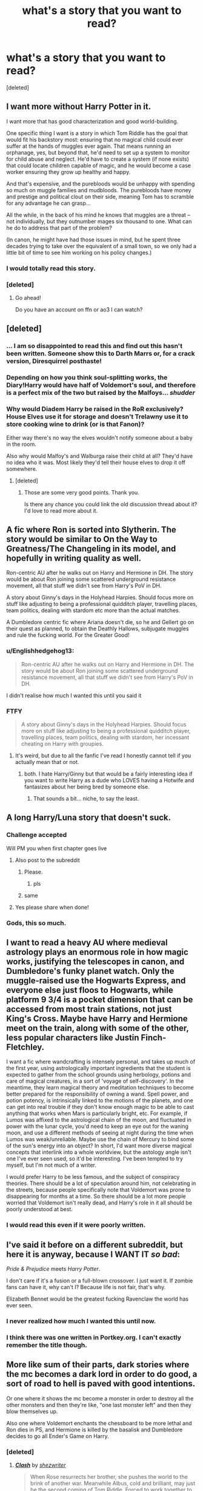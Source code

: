 #+TITLE: what's a story that you want to read?

* what's a story that you want to read?
:PROPERTIES:
:Score: 24
:DateUnix: 1466706267.0
:DateShort: 2016-Jun-23
:FlairText: Discussion
:END:
[deleted]


** I want more without Harry Potter in it.

I want more that has good characterization and good world-building.

One specific thing I want is a story in which Tom Riddle has the goal that would fit his backstory most: ensuring that no magical child could ever suffer at the hands of muggles ever again. That means running an orphanage, yes, but beyond that, he'd need to set up a system to monitor for child abuse and neglect. He'd have to create a system (if none exists) that could locate children capable of magic, and he would become a case worker ensuring they grow up healthy and happy.

And that's expensive, and the purebloods would be unhappy with spending so much on muggle families and mudbloods. The purebloods have money and prestige and political clout on their side, meaning Tom has to scramble for any advantage he can grasp...

All the while, in the back of his mind he knows that muggles are a threat -- not individually, but they outnumber mages six thousand to one. What can he do to address that part of the problem?

(In canon, he might have had those issues in mind, but he spent three decades trying to take over the equivalent of a small town, so we only had a little bit of time to see him working on his policy changes.)
:PROPERTIES:
:Score: 21
:DateUnix: 1466715516.0
:DateShort: 2016-Jun-24
:END:

*** I would totally read this story.
:PROPERTIES:
:Score: 1
:DateUnix: 1466737351.0
:DateShort: 2016-Jun-24
:END:


*** [deleted]
:PROPERTIES:
:Score: 1
:DateUnix: 1466979693.0
:DateShort: 2016-Jun-27
:END:

**** Go ahead!

Do you have an account on ffn or ao3 I can watch?
:PROPERTIES:
:Score: 1
:DateUnix: 1466991775.0
:DateShort: 2016-Jun-27
:END:


** [deleted]
:PROPERTIES:
:Score: 41
:DateUnix: 1466717106.0
:DateShort: 2016-Jun-24
:END:

*** ... I am so disappointed to read this and find out this hasn't been written. Someone show this to Darth Marrs or, for a crack version, Diresquirrel posthaste!
:PROPERTIES:
:Author: viol8er
:Score: 3
:DateUnix: 1466725407.0
:DateShort: 2016-Jun-24
:END:


*** Depending on how you think soul-splitting works, the Diary!Harry would have half of Voldemort's soul, and therefore is a perfect mix of the two but raised by the Malfoys... /shudder/
:PROPERTIES:
:Author: FreakingTea
:Score: 1
:DateUnix: 1466741479.0
:DateShort: 2016-Jun-24
:END:


*** Why would Diadem Harry be raised in the RoR exclusively? House Elves use it for storage and doesn't Trelawny use it to store cooking wine to drink (or is that Fanon)?

Either way there's no way the elves wouldn't notify someone about a baby in the room.

Also why would Malfoy's and Walburga raise their child at all? They'd have no idea who it was. Most likely they'd tell their house elves to drop it off somewhere.
:PROPERTIES:
:Author: Freshenstein
:Score: 1
:DateUnix: 1467045943.0
:DateShort: 2016-Jun-27
:END:

**** [deleted]
:PROPERTIES:
:Score: 1
:DateUnix: 1467064409.0
:DateShort: 2016-Jun-28
:END:

***** Those are some very good points. Thank you.

Is there any chance you could link the old discussion thread about it? I'd love to read more about it.
:PROPERTIES:
:Author: Freshenstein
:Score: 1
:DateUnix: 1467064915.0
:DateShort: 2016-Jun-28
:END:


** A fic where Ron is sorted into Slytherin. The story would be similar to On the Way to Greatness/The Changeling in its model, and hopefully in writing quality as well.

Ron-centric AU after he walks out on Harry and Hermione in DH. The story would be about Ron joining some scattered underground resistance movement, all that stuff we didn't see from Harry's PoV in DH.

A story about Ginny's days in the Holyhead Harpies. Should focus more on stuff like adjusting to being a professional quidditch player, travelling places, team politics, dealing with stardom etc more than the actual matches.

A Dumbledore centric fic where Ariana doesn't die, so he and Gellert go on their quest as planned, to obtain the Deathly Hallows, subjugate muggles and rule the fucking world. For the Greater Good!
:PROPERTIES:
:Author: PsychoGeek
:Score: 19
:DateUnix: 1466711631.0
:DateShort: 2016-Jun-24
:END:

*** u/Englishhedgehog13:
#+begin_quote
  Ron-centric AU after he walks out on Harry and Hermione in DH. The story would be about Ron joining some scattered underground resistance movement, all that stuff we didn't see from Harry's PoV in DH.
#+end_quote

I didn't realise how much I wanted this until you said it
:PROPERTIES:
:Author: Englishhedgehog13
:Score: 11
:DateUnix: 1466714215.0
:DateShort: 2016-Jun-24
:END:


*** FTFY

#+begin_quote
  A story about Ginny's days in the Holyhead Harpies. Should focus more on stuff like adjusting to being a professional quidditch player, travelling places, team politics, dealing with stardom, her incessant cheating on Harry with groupies.
#+end_quote
:PROPERTIES:
:Author: viol8er
:Score: 0
:DateUnix: 1466726113.0
:DateShort: 2016-Jun-24
:END:

**** It's weird, but due to all the fanfic I've read I honestly cannot tell if you actually mean that or not.
:PROPERTIES:
:Author: NMR3
:Score: 2
:DateUnix: 1466785945.0
:DateShort: 2016-Jun-24
:END:

***** both. I hate Harry/Ginny but that would be a fairly interesting idea if you want to write Harry as a dude who LOVES having a Hotwife and fantasizes about her being bred by someone else.
:PROPERTIES:
:Author: viol8er
:Score: -6
:DateUnix: 1466787508.0
:DateShort: 2016-Jun-24
:END:

****** That sounds a bit... niche, to say the least.
:PROPERTIES:
:Author: waylandertheslayer
:Score: 7
:DateUnix: 1466800559.0
:DateShort: 2016-Jun-25
:END:


** A long Harry/Luna story that doesn't suck.
:PROPERTIES:
:Author: Lord_Anarchy
:Score: 29
:DateUnix: 1466706860.0
:DateShort: 2016-Jun-23
:END:

*** Challenge accepted

Will PM you when first chapter goes live
:PROPERTIES:
:Author: MoonfireArt
:Score: 11
:DateUnix: 1466733302.0
:DateShort: 2016-Jun-24
:END:

**** Also post to the subreddit
:PROPERTIES:
:Score: 10
:DateUnix: 1466737361.0
:DateShort: 2016-Jun-24
:END:

***** Please.
:PROPERTIES:
:Author: thatonepersonnever
:Score: 4
:DateUnix: 1466739273.0
:DateShort: 2016-Jun-24
:END:

****** pls
:PROPERTIES:
:Author: ministrike4
:Score: 1
:DateUnix: 1466761546.0
:DateShort: 2016-Jun-24
:END:


***** same
:PROPERTIES:
:Author: _awesaum_
:Score: 1
:DateUnix: 1466778492.0
:DateShort: 2016-Jun-24
:END:


**** Yes please share when done!
:PROPERTIES:
:Author: Ollivander7
:Score: 3
:DateUnix: 1466737872.0
:DateShort: 2016-Jun-24
:END:


*** Gods, this so much.
:PROPERTIES:
:Author: reinakun
:Score: 2
:DateUnix: 1466754940.0
:DateShort: 2016-Jun-24
:END:


** I want to read a heavy AU where medieval astrology plays an enormous role in how magic works, justifying the telescopes in canon, and Dumbledore's funky planet watch. Only the muggle-raised use the Hogwarts Express, and everyone else just floos to Hogwarts, while platform 9 3/4 is a pocket dimension that can be accessed from most train stations, not just King's Cross. Maybe have Harry and Hermione meet on the train, along with some of the other, less popular characters like Justin Finch-Fletchley.

I want a fic where wandcrafting is intensely personal, and takes up much of the first year, using astrologically important ingredients that the student is expected to gather from the school grounds using herbology, potions and care of magical creatures, in a sort of 'voyage of self-discovery'. In the meantime, they learn magical theory and meditation techniques to become better prepared for the responsibility of owning a wand. Spell power, and potion potency, is intrinsically linked to the motions of the planets, and one can get into real trouble if they don't know enough magic to be able to cast anything that works when Mars is particularly bright, etc. For example, if Lumos was affixed to the astrological chain of the moon, and fluctuated in power with the lunar cycle, you'd need to keep an eye out for the waning moon, and use a different methods of seeing at night during the time when Lumos was weak/unreliable. Maybe use the chain of Mercury to bind some of the sun's energy into an object? In short, I'd want more diverse magical concepts that interlink into a whole worldview, but the astology angle isn't one I've ever seen used, so it'd be interesting. I've been tempted to try myself, but I'm not much of a writer.

I would prefer Harry to be less famous, and the subject of conspiracy theories. There should be a lot of speculation around him, not celebrating in the streets, because people specifically note that Voldemort was prone to disappearing for months at a time. So there should be a lot more people worried that Voldemort isn't really dead, and Harry's role in it all should be poorly understood at best.
:PROPERTIES:
:Author: LordSunder
:Score: 14
:DateUnix: 1466727633.0
:DateShort: 2016-Jun-24
:END:

*** I would read this even if it were poorly written.
:PROPERTIES:
:Author: FreakingTea
:Score: 3
:DateUnix: 1466741851.0
:DateShort: 2016-Jun-24
:END:


** I've said it before on a different subreddit, but here it is anyway, because I *WANT IT* /so bad/:

/Pride & Prejudice/ meets /Harry Potter/.

I don't care if it's a fusion or a full-blown crossover. I just want it. If zombie fans can have it, why can't I? Because life is not fair, that's why.

Elizabeth Bennet would be the greatest fucking Ravenclaw the world has ever seen.
:PROPERTIES:
:Author: SincereBumble
:Score: 13
:DateUnix: 1466721021.0
:DateShort: 2016-Jun-24
:END:

*** I never realized how much I wanted this until now.
:PROPERTIES:
:Author: serenehime
:Score: 2
:DateUnix: 1466778088.0
:DateShort: 2016-Jun-24
:END:


*** I think there was one written in Portkey.org. I can't exactly remember the title though.
:PROPERTIES:
:Author: firingmahlazors
:Score: 1
:DateUnix: 1466780970.0
:DateShort: 2016-Jun-24
:END:


** More like sum of their parts, dark stories where the mc becomes a dark lord in order to do good, a sort of road to hell is paved with good intentions.

Or one where it shows the mc become a monster in order to destroy all the other monsters and then they're like, "one last monster left" and then they blow themselves up.

Also one where Voldemort enchants the chessboard to be more lethal and Ron dies in PS, and Hermione is killed by the basalisk and Dumbledore decides to go all Ender's Game on Harry.
:PROPERTIES:
:Author: Burning_M
:Score: 9
:DateUnix: 1466712429.0
:DateShort: 2016-Jun-24
:END:

*** [deleted]
:PROPERTIES:
:Score: 3
:DateUnix: 1466714439.0
:DateShort: 2016-Jun-24
:END:

**** [[http://www.fanfiction.net/s/11226787/1/][*/Clash/*]] by [[https://www.fanfiction.net/u/6736467/shezwriter][/shezwriter/]]

#+begin_quote
  When Rose resurrects her brother, she pushes the world to the brink of another war. Meanwhile Albus, cold and brilliant, may just be the second coming of Tom Riddle. Forced to work together to unravel their parents' suspicious deaths, they must solve the past if they want to survive the future. And answer the question: Just why does history keep repeating itself?
#+end_quote

^{/Site/: [[http://www.fanfiction.net/][fanfiction.net]] *|* /Category/: Harry Potter *|* /Rated/: Fiction M *|* /Chapters/: 23 *|* /Words/: 153,556 *|* /Reviews/: 103 *|* /Favs/: 70 *|* /Follows/: 92 *|* /Updated/: 5/27 *|* /Published/: 5/3/2015 *|* /id/: 11226787 *|* /Language/: English *|* /Genre/: Mystery/Horror *|* /Characters/: Harry P., Albus S. P., Scorpius M., Rose W. *|* /Download/: [[http://www.ff2ebook.com/old/ffn-bot/index.php?id=11226787&source=ff&filetype=epub][EPUB]] or [[http://www.ff2ebook.com/old/ffn-bot/index.php?id=11226787&source=ff&filetype=mobi][MOBI]]}

--------------

*FanfictionBot*^{1.4.0} *|* [[[https://github.com/tusing/reddit-ffn-bot/wiki/Usage][Usage]]] | [[[https://github.com/tusing/reddit-ffn-bot/wiki/Changelog][Changelog]]] | [[[https://github.com/tusing/reddit-ffn-bot/issues/][Issues]]] | [[[https://github.com/tusing/reddit-ffn-bot/][GitHub]]] | [[[https://www.reddit.com/message/compose?to=tusing][Contact]]]

^{/New in this version: Slim recommendations using/ ffnbot!slim! /Thread recommendations using/ linksub(thread_id)!}
:PROPERTIES:
:Author: FanfictionBot
:Score: 1
:DateUnix: 1466714452.0
:DateShort: 2016-Jun-24
:END:


*** There is an amazing Ender's game homage fic with Snape as Graff, and... Damn, when you figure out who Anderson is it's like a punch in the guts. The fic is nearly as brutal as reading Ender's Game for the first time.

linkffn(8379655)
:PROPERTIES:
:Author: MariaCallas
:Score: 1
:DateUnix: 1466781747.0
:DateShort: 2016-Jun-24
:END:

**** linkffn(8379655) I assume it's Hogwarts Battle School?
:PROPERTIES:
:Author: waylandertheslayer
:Score: 1
:DateUnix: 1466800711.0
:DateShort: 2016-Jun-25
:END:

***** [[http://www.fanfiction.net/s/8379655/1/][*/Hogwarts Battle School/*]] by [[https://www.fanfiction.net/u/1023780/Kwan-Li][/Kwan Li/]]

#+begin_quote
  AU. Voldemort kills Dumbledore but is defeated by a child. In the aftermath, Snape becomes the Headmaster and radically changes Hogwarts. Harry Potter of House Slytherin begins his Third Year at Hogwarts Battle School and realizes that friend and foe are too similar for his liking. Competing with allies and enemies, Harry finds there is a cost to winning.
#+end_quote

^{/Site/: [[http://www.fanfiction.net/][fanfiction.net]] *|* /Category/: Harry Potter *|* /Rated/: Fiction M *|* /Chapters/: 50 *|* /Words/: 349,176 *|* /Reviews/: 2,005 *|* /Favs/: 2,428 *|* /Follows/: 2,902 *|* /Updated/: 5/15 *|* /Published/: 7/31/2012 *|* /id/: 8379655 *|* /Language/: English *|* /Genre/: Adventure/Drama *|* /Characters/: Harry P., Hermione G., Severus S., Blaise Z. *|* /Download/: [[http://www.ff2ebook.com/old/ffn-bot/index.php?id=8379655&source=ff&filetype=epub][EPUB]] or [[http://www.ff2ebook.com/old/ffn-bot/index.php?id=8379655&source=ff&filetype=mobi][MOBI]]}

--------------

*FanfictionBot*^{1.4.0} *|* [[[https://github.com/tusing/reddit-ffn-bot/wiki/Usage][Usage]]] | [[[https://github.com/tusing/reddit-ffn-bot/wiki/Changelog][Changelog]]] | [[[https://github.com/tusing/reddit-ffn-bot/issues/][Issues]]] | [[[https://github.com/tusing/reddit-ffn-bot/][GitHub]]] | [[[https://www.reddit.com/message/compose?to=tusing][Contact]]]

^{/New in this version: Slim recommendations using/ ffnbot!slim! /Thread recommendations using/ linksub(thread_id)!}
:PROPERTIES:
:Author: FanfictionBot
:Score: 1
:DateUnix: 1466800728.0
:DateShort: 2016-Jun-25
:END:


***** Yes! And thank you for fixing my linkffn problems. I adore that fic.
:PROPERTIES:
:Author: MariaCallas
:Score: 1
:DateUnix: 1466812358.0
:DateShort: 2016-Jun-25
:END:


**** I like it but, for whatever reason it just falls a little flat with me. The book was just so much better done, which is why I'd rather read a fic with a few of the ideas in it, rather than the same thing in another setting. But I do admit it probably is the closest to what I would like.
:PROPERTIES:
:Author: Burning_M
:Score: 1
:DateUnix: 1466989859.0
:DateShort: 2016-Jun-27
:END:

***** I agree that the original is better-- it loses a lot of the punch when you know from the beginning there's a war going on. But it has a lot of its own original themes, and a very different take on personal loyalty and leadership than Ender's Game.

I get what you mean, though. There's something missing I would like to see, too.
:PROPERTIES:
:Author: MariaCallas
:Score: 1
:DateUnix: 1466997426.0
:DateShort: 2016-Jun-27
:END:


** I want to read a story that's over 100,000 words, well written, and completed. Is that so much to ask?
:PROPERTIES:
:Author: Thane-of-Hyrule
:Score: 10
:DateUnix: 1466738341.0
:DateShort: 2016-Jun-24
:END:

*** Ugh, I feel your pain and struggles
:PROPERTIES:
:Author: GwynethAnne
:Score: 2
:DateUnix: 1466746316.0
:DateShort: 2016-Jun-24
:END:


** A fic showing what would happen if Harry hadn't saved Ron from being poisoned in HBP
:PROPERTIES:
:Author: Englishhedgehog13
:Score: 7
:DateUnix: 1466707586.0
:DateShort: 2016-Jun-23
:END:

*** Preferably one that isn't just an excuse for H/Hr

In fact I'd like to see a fic where Ron dies at all that doesn't push Harry and Hermione into a romantic relationship as a matter of course
:PROPERTIES:
:Author: chaosattractor
:Score: 18
:DateUnix: 1466708379.0
:DateShort: 2016-Jun-23
:END:


** I said this in another thread recently, but I want it so badly I will say it again.

* Someone please write a Cannibal!Ron fic!
  :PROPERTIES:
  :CUSTOM_ID: someone-please-write-a-cannibalron-fic
  :END:
He's always portrayed as having a bottomless stomach in fanfiction, so I think taking that trait to the extreme would be both hilarious and horrifying. Though, I'll be honest, I'll settle for any well-written, Dark!Ron that doesn't have him as a complete selfish moron who is solely evil because he's jealous of Harry.
:PROPERTIES:
:Author: Thoriel
:Score: 9
:DateUnix: 1466717503.0
:DateShort: 2016-Jun-24
:END:

*** If I recall correctly, when Harry decides to put the Elder Wand back in Dumbledore's grave at the end of Deathly Hallows, he sees some glint of desire in Ron's eyes.

I have always thought that if there had to be a story whithin which Ron turns dark, it would begin with his stealing the Elder Wand from Dumbledore's body.
:PROPERTIES:
:Author: Theosiel
:Score: 3
:DateUnix: 1466721557.0
:DateShort: 2016-Jun-24
:END:

**** That's a great point! It would be very interesting to see a story from Ron's perspective where it follows canon precisely (-epilogue) but Ron has different (dark) motivations throughout that explain why he does what he does. And then he steals the wand and his ideas/plots emerge and we get a very different post-Hogwarts life for the cast!
:PROPERTIES:
:Author: Thoriel
:Score: 4
:DateUnix: 1466723252.0
:DateShort: 2016-Jun-24
:END:


** I'd love to read about Ron and George working in the shop. It'd be interesting to see their interactions and relationship. I wonder how their individual strengths and weaknesses dictate what their share of the work is.

I've never read anything good about Charlie and it's kind of strange considering he works in Romania with dragons

I'd love to read a /House/-like fic set in St Mungo's.

I wonder what Fleur's maternal grandparents' relationship was like. That's a big question mark. I can't imagine wizarding France was very accepting of Being/Human relationships back then
:PROPERTIES:
:Author: boomberrybella
:Score: 9
:DateUnix: 1466719317.0
:DateShort: 2016-Jun-24
:END:

*** u/TheBlueMenace:
#+begin_quote
  I'd love to read a House-like fic set in St Mungo's.
#+end_quote

Have you read [[https://www.fanfiction.net/s/10982480/1/A-Simple-Case-of-Death][A Simple Case of Death]] linkffn(10982480)? It isn't set at St Mungo's but it has a good mystery and is pretty well written.
:PROPERTIES:
:Author: TheBlueMenace
:Score: 1
:DateUnix: 1466725725.0
:DateShort: 2016-Jun-24
:END:

**** [[http://www.fanfiction.net/s/10982480/1/][*/A Simple Case of Death/*]] by [[https://www.fanfiction.net/u/3667368/Story-Please][/Story Please/]]

#+begin_quote
  Dr. Gregory House finds himself being kidnapped to do a consult for two very ill and very powerful individuals who are part of a world that he never imagined existed. He will have to set aside some of his preconceived notions of medical science when he learns that his diagnosis might be the difference between the survival or extinction of an entire society. (c)coverbyCorvusDraconis
#+end_quote

^{/Site/: [[http://www.fanfiction.net/][fanfiction.net]] *|* /Category/: Harry Potter + House, M.D. Crossover *|* /Rated/: Fiction T *|* /Chapters/: 18 *|* /Words/: 53,446 *|* /Reviews/: 72 *|* /Favs/: 84 *|* /Follows/: 109 *|* /Updated/: 5/30/2015 *|* /Published/: 1/18/2015 *|* /Status/: Complete *|* /id/: 10982480 *|* /Language/: English *|* /Genre/: Mystery/Humor *|* /Characters/: Harry P., Hermione G., Severus S., G. House *|* /Download/: [[http://www.ff2ebook.com/old/ffn-bot/index.php?id=10982480&source=ff&filetype=epub][EPUB]] or [[http://www.ff2ebook.com/old/ffn-bot/index.php?id=10982480&source=ff&filetype=mobi][MOBI]]}

--------------

*FanfictionBot*^{1.4.0} *|* [[[https://github.com/tusing/reddit-ffn-bot/wiki/Usage][Usage]]] | [[[https://github.com/tusing/reddit-ffn-bot/wiki/Changelog][Changelog]]] | [[[https://github.com/tusing/reddit-ffn-bot/issues/][Issues]]] | [[[https://github.com/tusing/reddit-ffn-bot/][GitHub]]] | [[[https://www.reddit.com/message/compose?to=tusing][Contact]]]

^{/New in this version: Slim recommendations using/ ffnbot!slim! /Thread recommendations using/ linksub(thread_id)!}
:PROPERTIES:
:Author: FanfictionBot
:Score: 1
:DateUnix: 1466725733.0
:DateShort: 2016-Jun-24
:END:


*** Here's a fun Charlie fic! Linkffn(3166162)
:PROPERTIES:
:Author: Thoriel
:Score: 1
:DateUnix: 1466795315.0
:DateShort: 2016-Jun-24
:END:

**** [[http://www.fanfiction.net/s/3166162/1/][*/Hearts Over Dracontias/*]] by [[https://www.fanfiction.net/u/1070614/Isis-and-Neit][/Isis and Neit/]]

#+begin_quote
  Charlie Weasley investigates a mysterious dragon killing.
#+end_quote

^{/Site/: [[http://www.fanfiction.net/][fanfiction.net]] *|* /Category/: Harry Potter *|* /Rated/: Fiction M *|* /Chapters/: 20 *|* /Words/: 58,203 *|* /Reviews/: 50 *|* /Favs/: 93 *|* /Follows/: 41 *|* /Updated/: 10/18/2008 *|* /Published/: 9/23/2006 *|* /Status/: Complete *|* /id/: 3166162 *|* /Language/: English *|* /Genre/: Adventure/Romance *|* /Characters/: Charlie W., Luna L. *|* /Download/: [[http://www.ff2ebook.com/old/ffn-bot/index.php?id=3166162&source=ff&filetype=epub][EPUB]] or [[http://www.ff2ebook.com/old/ffn-bot/index.php?id=3166162&source=ff&filetype=mobi][MOBI]]}

--------------

*FanfictionBot*^{1.4.0} *|* [[[https://github.com/tusing/reddit-ffn-bot/wiki/Usage][Usage]]] | [[[https://github.com/tusing/reddit-ffn-bot/wiki/Changelog][Changelog]]] | [[[https://github.com/tusing/reddit-ffn-bot/issues/][Issues]]] | [[[https://github.com/tusing/reddit-ffn-bot/][GitHub]]] | [[[https://www.reddit.com/message/compose?to=tusing][Contact]]]

^{/New in this version: Slim recommendations using/ ffnbot!slim! /Thread recommendations using/ linksub(thread_id)!}
:PROPERTIES:
:Author: FanfictionBot
:Score: 1
:DateUnix: 1466795343.0
:DateShort: 2016-Jun-24
:END:


** I once read a snippet, where Harry learns magic tricks and sleight of hand. So when he starts to entertain kids on the express they think he is the reincarnation of merlin, because he can do wandless magic.

So I want this. I really want it.

So Harry does these things, but always tries to explain what he had done was not magic but practical illusions or sleight of hands, but nobody believes him, because they think he is too modest to claim credit. Only Hermione understands what happens and that drives her crazy.

I also want a really good Cop!Hermione/Robber!Harry fic.
:PROPERTIES:
:Author: kecskepasztor
:Score: 7
:DateUnix: 1466777434.0
:DateShort: 2016-Jun-24
:END:

*** u/InquisitorCOC:
#+begin_quote
  I also want a really good Cop!Hermione/Robber!Harry fic
#+end_quote

*Call Me Moriarty*, linkffn(11602420)
:PROPERTIES:
:Author: InquisitorCOC
:Score: 2
:DateUnix: 1466916676.0
:DateShort: 2016-Jun-26
:END:

**** [[http://www.fanfiction.net/s/11602420/1/][*/Call Me Moriarty/*]] by [[https://www.fanfiction.net/u/7011953/ProfessorScrooge][/ProfessorScrooge/]]

#+begin_quote
  Jasmine Potter comes out of her abusive childhood somewhat changed, showing a few sociopathic tendencies. When she lays eyes upon the wizarding world she sees oppurtunity, and decides to take up the mantle of her favourite villain. AU,OOC, Fem!HarryxHermione pairing. Jasmine as Moriarty/Irene A, Hermione as Sherlock, Longbottom as John. On Hiatus until July.
#+end_quote

^{/Site/: [[http://www.fanfiction.net/][fanfiction.net]] *|* /Category/: Harry Potter *|* /Rated/: Fiction T *|* /Chapters/: 18 *|* /Words/: 111,090 *|* /Reviews/: 409 *|* /Favs/: 1,097 *|* /Follows/: 1,385 *|* /Updated/: 4/11 *|* /Published/: 11/7/2015 *|* /id/: 11602420 *|* /Language/: English *|* /Genre/: Humor/Fantasy *|* /Characters/: <Harry P., Hermione G.> Neville L. *|* /Download/: [[http://www.ff2ebook.com/old/ffn-bot/index.php?id=11602420&source=ff&filetype=epub][EPUB]] or [[http://www.ff2ebook.com/old/ffn-bot/index.php?id=11602420&source=ff&filetype=mobi][MOBI]]}

--------------

*FanfictionBot*^{1.4.0} *|* [[[https://github.com/tusing/reddit-ffn-bot/wiki/Usage][Usage]]] | [[[https://github.com/tusing/reddit-ffn-bot/wiki/Changelog][Changelog]]] | [[[https://github.com/tusing/reddit-ffn-bot/issues/][Issues]]] | [[[https://github.com/tusing/reddit-ffn-bot/][GitHub]]] | [[[https://www.reddit.com/message/compose?to=tusing][Contact]]]

^{/New in this version: Slim recommendations using/ ffnbot!slim! /Thread recommendations using/ linksub(thread_id)!}
:PROPERTIES:
:Author: FanfictionBot
:Score: 1
:DateUnix: 1466916691.0
:DateShort: 2016-Jun-26
:END:


*** OOOh I want to read that sleight of hand fic too! sounds awesome!
:PROPERTIES:
:Author: gotkate86
:Score: 1
:DateUnix: 1466809043.0
:DateShort: 2016-Jun-25
:END:


** [[https://www.fanfiction.net/s/8222091/16/The-random-craziness-file][The Damned]], chapter 16 of the *The Random craziness File*: it's about the evil!Trio, and the premise is so interesting I really would like to see someone writing a full story.
:PROPERTIES:
:Author: InquisitorCOC
:Score: 5
:DateUnix: 1466710618.0
:DateShort: 2016-Jun-24
:END:

*** Especially since there really aren't any well-written, lengthy, Trio pairing fics.
:PROPERTIES:
:Author: ShamaylA
:Score: 3
:DateUnix: 1466715167.0
:DateShort: 2016-Jun-24
:END:


*** Damn, this is good.
:PROPERTIES:
:Author: LocalMadman
:Score: 2
:DateUnix: 1466796745.0
:DateShort: 2016-Jun-25
:END:


*** Damn, can someone adopt it please?
:PROPERTIES:
:Author: kalinyx123
:Score: 2
:DateUnix: 1466899609.0
:DateShort: 2016-Jun-26
:END:


** I really really want a fic where Hagrid goes into MI6. Think about it... if he left the magical world after he got expelled (reasonable really) then he would have basically no family, no dependants, and kind of perfectly fits the profile that those guys use to recruit. Add on the fact that he knows about this magical secret society and you have one seriously awesome fic right there.
:PROPERTIES:
:Author: thatonepersonnever
:Score: 5
:DateUnix: 1466739394.0
:DateShort: 2016-Jun-24
:END:

*** The twelve or so feet tall thing might be a bit of a hindrance though
:PROPERTIES:
:Author: chaosattractor
:Score: 1
:DateUnix: 1466869238.0
:DateShort: 2016-Jun-25
:END:


** This is going to sound weirdly specific, but a fic that takes place in Northwest England during the early 80s. Like if the Potters survived and schlepped it over to Liverpool or Manchester.

It would be a treat to see events from the Toxteth Riots and the Miner's Strike, to Heysel and Hillsborough, and even to less politically charged stuff like New Order, The Haçienda and the rise of Madchester, or football rivalries, etc.. If you could see all that through the eyes of character who has a foot in two worlds, both experiencing enormous upheaval, it would make for great juxtaposition and an interesting read, imo.

Its appeal is probably way too limited for anyone to actually put pen-to-paper, but this is a thread about what we, individually, want to read, so there it is.
:PROPERTIES:
:Author: Zeitgeist84
:Score: 3
:DateUnix: 1466711321.0
:DateShort: 2016-Jun-24
:END:


** A well done Harry/Fleur fic that doesn't use soul/veela bonds.

I'd also like more fics with Dumbledore taking Harry on as an apprentice and teaching him all kinds of crazy powerful arcane magic.
:PROPERTIES:
:Author: Emerald-Guardian
:Score: 5
:DateUnix: 1466713438.0
:DateShort: 2016-Jun-24
:END:

*** In defense of Veela Bonds Thor's Shadow's (dead) Champions was enjoyable imo. But I know that feel. Also without an affair.
:PROPERTIES:
:Author: StarshipFirewolf
:Score: 2
:DateUnix: 1468727384.0
:DateShort: 2016-Jul-17
:END:


*** My Darkness!Harry story will have Harry/Fleur but it's antagonistic hate-fueled sex mostly(as plotted, may change) and Dumbledore will teach him the family magic as both he and Aberforth have no heirs. (plotwise, the talent is to speed up their own existence during spell casting/battle so that while one second passes for riddle in combat, Harry's had a full minute to evaluate and workout his battle plan[though I may change the talent because it could be way too OP]. It totally shows how he could be such a prodigy for using transfiguration in combat.)
:PROPERTIES:
:Author: viol8er
:Score: 1
:DateUnix: 1466725603.0
:DateShort: 2016-Jun-24
:END:


** I'd like to read a plausible switched at birth story.
:PROPERTIES:
:Score: 3
:DateUnix: 1466737435.0
:DateShort: 2016-Jun-24
:END:


** OP, wasn't there a next-gen series that Rowling liked? James Potter and the something something, I can't remember what it was. I downloaded it on my iPad but then it broke before I could get round to reading it, but I remember that part of JK's reasoning was that it was gen and age-appropriate. It even has a website and everything.

Edit: Did a bit of Googling and found it! The first book is James Potter and the Hall of Elder's Crossing, and it's a four book series. There's even a fan movie lol.
:PROPERTIES:
:Author: chaosattractor
:Score: 5
:DateUnix: 1466708302.0
:DateShort: 2016-Jun-23
:END:

*** Yeah, I tried that, couldn't really get into, but there's a huge following for it
:PROPERTIES:
:Author: Hpfm2
:Score: 1
:DateUnix: 1466728050.0
:DateShort: 2016-Jun-24
:END:


** Harry goes back in time to fix things. After he is done fixing he goes back to his own time and finds out some bizaare shit happened and things are even worse, so he goes back to fix it again and agian and again each time the future is screwed in another way.
:PROPERTIES:
:Author: Manicial
:Score: 5
:DateUnix: 1466711456.0
:DateShort: 2016-Jun-24
:END:

*** There is a fic like this. I remember reading it once. He went back in time and changed everything but by doing so caused Voldemort to have never have been defeated by him in 1981, so then he went back again and something else went wrong, then he went back again and changed something and his parents survived but James died years later as an auror and Lily got remarried to Snape. Idk... I remember it being sort of weird and stopped reading it.
:PROPERTIES:
:Author: Emerald-Guardian
:Score: 2
:DateUnix: 1466713326.0
:DateShort: 2016-Jun-24
:END:

**** Anytime a story has Lily marrying Snape after James is killed by Riddle it's just a "Nope" right out story.

"I'm gonna marry the man who got my husband killed, la-de-da, i'm so happy!"

Uggggggh.
:PROPERTIES:
:Author: viol8er
:Score: 14
:DateUnix: 1466726190.0
:DateShort: 2016-Jun-24
:END:

***** Exactly! When thats what made me stop reading it. Snape and Lily had another child, a daughter, who got along well with Harry. He had no idea what was going on because he still had the original timeline memories but Harry figured out pretty quickly that Snape was "secretly" abusive to Harry and just acted polite around her and she never noticed. I did not end up liking this fic at all now that I think about it.
:PROPERTIES:
:Author: Emerald-Guardian
:Score: 2
:DateUnix: 1466805243.0
:DateShort: 2016-Jun-25
:END:


** Same as you, OP, but it should have Hermione as an Auror, and Luna as an Unspeakable doing a buddy cop style adventure. Friendship>Shipping. should not be a shipping centric fic, but shipping the two is also fine with me.
:PROPERTIES:
:Author: Murky_Red
:Score: 3
:DateUnix: 1466783396.0
:DateShort: 2016-Jun-24
:END:


** I love just straight up action, So I'd love a Monster Hunter!Harry story, he doesn't have trillions of dollars or anything but he travels the world slaying out of control beast in huge fights, spend a chapter or three building up the monster of the week, Harry fights it, kills it or traps it takes something from the monster as a Chekhov's Gun/Power up and moves on to the next one. No lasting relationships no Magical duels.
:PROPERTIES:
:Author: KidCoheed
:Score: 2
:DateUnix: 1466724891.0
:DateShort: 2016-Jun-24
:END:

*** Read that Harry Potter/Witcher fusion story that's reposted once a week or so. It's pretty good.
:PROPERTIES:
:Author: viol8er
:Score: 2
:DateUnix: 1466725264.0
:DateShort: 2016-Jun-24
:END:


** Any lengthy, good-quality fic. Doesn't matter the topic as long as it's good and has more than 30 chapters.
:PROPERTIES:
:Author: ladyboner_22
:Score: 2
:DateUnix: 1466741974.0
:DateShort: 2016-Jun-24
:END:


** A fic in which Harry legitimately joins the Death Eaters and upholds their beliefs, having been raised by the Dursleys (not by Voldemort). If it's done plausibly and gets completed, that would be perfect. I just want to know how it could be possible. I'm trying to write this right now, but it's super hard.
:PROPERTIES:
:Author: FreakingTea
:Score: 2
:DateUnix: 1466742129.0
:DateShort: 2016-Jun-24
:END:


** What I want is a Demons' Souls/Dark Souls crossover wherein being a soul devouring Chosen Undead is the Power He Knows Not. An exploration of the hopelessness/grimness of Ds/DrkS during an expanded second war. Character death drama is obviously a given. Also the effects of the curse of the Undead spreading and looking into why it is spreading is also a plot point if going down the Dark Souls route. If the HP and Demon Souls route will be followed, a race between Potter to see who gets to do certain actions concerning the Old One.

Furthermore, a look into what is Dark and what is Light when discussing magic/the adapted sorceries/pyromancies/miracles when trying to meld the two series together.

Or Potter being inserted into DS/DrkS/Bloodborne worlds will be fine too.
:PROPERTIES:
:Author: firingmahlazors
:Score: 2
:DateUnix: 1466773033.0
:DateShort: 2016-Jun-24
:END:

*** I mused having harry be the soul reaver(from legacy of kain I think?) as the power he knows not at one time.
:PROPERTIES:
:Author: viol8er
:Score: 1
:DateUnix: 1466779302.0
:DateShort: 2016-Jun-24
:END:

**** Like Raziel? That'll be difficult considering [[/spoiler][Raziel /is/ the soul reaver]], and you'll create a paradox. In the wise words of Kain, "History abhors a paradox."

What I'm thinking is a mesh between the lore of HP and DS or DrkS. Or even a post-war fic that transports him to Boletaria (DS) or he travels to the DrkS lands: Londo, Drangleic, or the current DS3's setting (havent played it yet.) since travelling to these cursed lands are some sort of requirement when you're Undead.
:PROPERTIES:
:Author: firingmahlazors
:Score: 1
:DateUnix: 1466780590.0
:DateShort: 2016-Jun-24
:END:


** One long fic that explores the world of magic. I don't want Anglo-centrism, I don't want 'Murica-wank, I don't want Weaboo Japan-worship.

I simply want a fic that explores the differences in magic around the world, the wonders of it and the cultures coming with it.
:PROPERTIES:
:Author: UndeadBBQ
:Score: 2
:DateUnix: 1466775717.0
:DateShort: 2016-Jun-24
:END:

*** I still have this dream of writing A History of New Zealand Magic. Like three people would read it, but still. Maybe it'll be my NaNoWriMo project.
:PROPERTIES:
:Author: signorapaesior
:Score: 1
:DateUnix: 1466992828.0
:DateShort: 2016-Jun-27
:END:


** I just want a well-written, longish fic that isn't swallowed by "romance", bashing, and general stupidity.

Now, if you'll excuse me, I'm going out to the back porch to watch for flying pigs.
:PROPERTIES:
:Author: jeffala
:Score: 5
:DateUnix: 1466706771.0
:DateShort: 2016-Jun-23
:END:


** I've always wanted all the different Harry Tropes (PeggySue!Harry, MoD!Harry, Indy!Harry, Goblin!Harry, etc) to show up at Hogwarts and be sorted into their own house because there's not enough room for two or three hundred Harrys among the other houses. Maybe even some of their trope pals (Idiot!Ron, Poly!Hermione, Dark!Ginny, etc) can come with into the new house.

Madness ensues. It almost has to be a crack fic but I'd love to see it be done as a serious fic.
:PROPERTIES:
:Author: Freshenstein
:Score: 1
:DateUnix: 1466725321.0
:DateShort: 2016-Jun-24
:END:

*** I need this.
:PROPERTIES:
:Author: Typical-Geek
:Score: 1
:DateUnix: 1467251923.0
:DateShort: 2016-Jun-30
:END:


** An Assassin Harry that isnt OTT, ever seen Grosse Pointe Blank? No? Watch it and you'll undertsand. He's still human, hes just good at what he does.
:PROPERTIES:
:Author: RoboStogie
:Score: 1
:DateUnix: 1466725828.0
:DateShort: 2016-Jun-24
:END:


** There is a story on ff.net called Harry Potter and the Chromosonal Potion. It's a really good cross between Harry Potter and Ranma 1/2. I wish it would be finished.
:PROPERTIES:
:Author: Danju
:Score: 1
:DateUnix: 1466734161.0
:DateShort: 2016-Jun-24
:END:


** Someone else said it in a thread seven months ago, but a war story that shows all of the horrors and messiness of war, with real consequences and people reacting as they would in a real war. [[https://www.reddit.com/r/HPfanfiction/comments/3u2kqg/what_story_do_you_really_want_to_read/cxbh65t?context=3]]
:PROPERTIES:
:Author: dysphere
:Score: 1
:DateUnix: 1466738619.0
:DateShort: 2016-Jun-24
:END:

*** Although fairly graphic DM/HG in parts, I think the fallout is exactly this. I didn't love it because it was exactly what youre asking for and I don't even like war movies usually - much less incredibly long, depressing war fics. But this is exactly what youre asking for. [[http://dramione.org/viewstory.php?sid=1]]
:PROPERTIES:
:Author: gotkate86
:Score: 1
:DateUnix: 1466809222.0
:DateShort: 2016-Jun-25
:END:


** A Harry/Hermione fic where Harry doesn't arrive at Hogwarts until after first year (preferably fourth year or later).

I also wouldn't mind a story where they both arrive at Hogwarts in first year but don't become friends until later. I want to see how a non-troll-induced friendship/relationship develops.
:PROPERTIES:
:Author: maxxie10
:Score: 1
:DateUnix: 1466752740.0
:DateShort: 2016-Jun-24
:END:


** 1.  I want to read a Post-DH/EWE Harry-centric fic that follows the plot of /21 Jump Street/. I want auror!Harry (+other(s)) infiltrating one of the magical schools whilst undercover. Fic would need to be EWE because I won't touch Harry/Ginny with a hundred-foot pole. Bonus for slash, but het would acceptable as long as I could tolerate the pairing. I'm a sucker for romances that feature a considerable age gap between the characters so I'm all for Harry falling in love with an (older) student, though his auror partner or a teacher at the school could be interesting as well, if done right.

2.  A plotty Harry/Luna Hogwarts-era fic that isn't complete shit.

3.  A Harry-is-wrongfully-imprisoned-in-Azkaban fic that isn't complete shit.

4.  A Harry/Any-Black-Family-Member timetravel fic (bonus ft. politics, obscure magics, and creative magical theory) that isn't complete shit.

5.  A plotty Harry/Hermione/Ron fic that 1) doesn't consist of copious amounts of terrible smut and 2) isn't complete shit.

6.  Harry/Pansy where Pansy isn't horribly OOC. And isn't complete shit.

7.  A Harry-centric creature fic that heavily explores the creature aspect of it (i.e., culture, biology, law, etc) that isn't complete shit and corny af.

8.  GoF retelling/AU feat. well-developed BAMF!Fleur and is endgame Harry/Fleur. Bonus for an original take on veela-ism and absolutely no soul-bonding/imprinting/etc.

9.  Hogwarts-era fic where Harry's childhood is worse than it is in canon, resulting in him being on the evil spectrum. He'd still strive to kill Voldemort, of course. Gen.

10. HP & Bleach crossover where Harry, the MoD, "dies" and "becomes" the Spirit King of the Shinigami world when said world is practically on the brink of collapsing. Slash or gen because every HP/Bleach het fic I've come across has sucked so hard.
:PROPERTIES:
:Author: reinakun
:Score: 1
:DateUnix: 1466754905.0
:DateShort: 2016-Jun-24
:END:

*** Saved for your #4. I've been slowly adding to a Thing for years that's time-travelling Harry/Sirius that is basically 100% all of this. I've not really cleaned it up at all because it's basically been my own little playground for weird magic and kinky porn, but now that I know someone's interested I might have to try and make an actual story out of it.

Right now it's just super-queer magical Friends, except all the friends are busy running different facets of the world.
:PROPERTIES:
:Author: padfootprohibited
:Score: 2
:DateUnix: 1466810620.0
:DateShort: 2016-Jun-25
:END:


*** u/gotkate86:
#+begin_quote
  I want to read a Post-DH/EWE Harry-centric fic that follows the plot of 21 Jump Street. I want auror!Harry (+other(s)) infiltrating one of the magical schools whilst undercover. Fic would need to be EWE because I won't touch Harry/Ginny with a hundred-foot pole. Bonus for slash, but het would acceptable as long as I could tolerate the pairing. I'm a sucker for romances that feature a considerable age gap between the characters so I'm all for Harry falling in love with an (older) student, though his auror partner or a teacher at the school could be interesting as well, if done right.
#+end_quote

I would LOVE a fic like this. Although not what you described, Fast Forward, Two Steps Back is kinda like this.
:PROPERTIES:
:Author: gotkate86
:Score: 0
:DateUnix: 1466809435.0
:DateShort: 2016-Jun-25
:END:

**** linkao3(245875)
:PROPERTIES:
:Author: gotkate86
:Score: 1
:DateUnix: 1466811849.0
:DateShort: 2016-Jun-25
:END:

***** [[http://archiveofourown.org/works/245875][*/Fast Forward, Two Steps Back/*]] by [[http://archiveofourown.org/users/emmagrant01/pseuds/emmagrant01][/emmagrant01/]]

#+begin_quote
  Everyone knows that Draco Malfoy died in the Room of Requirement ten years ago. So when he suddenly reappears at Hogwarts ten years later, still seventeen years old, Professor Harry Potter's life gets very complicated.
#+end_quote

^{/Site/: [[http://www.archiveofourown.org/][Archive of Our Own]] *|* /Fandom/: Harry Potter - J. K. Rowling *|* /Published/: 2011-04-14 *|* /Completed/: 2011-08-28 *|* /Words/: 36065 *|* /Chapters/: 5/5 *|* /Comments/: 33 *|* /Kudos/: 880 *|* /Bookmarks/: 201 *|* /Hits/: 14939 *|* /ID/: 245875 *|* /Download/: [[http://archiveofourown.org/downloads/em/emmagrant01/245875/Fast%20Forward%20Two%20Steps%20Back.epub?updated_at=1387628046][EPUB]] or [[http://archiveofourown.org/downloads/em/emmagrant01/245875/Fast%20Forward%20Two%20Steps%20Back.mobi?updated_at=1387628046][MOBI]]}

--------------

*FanfictionBot*^{1.4.0} *|* [[[https://github.com/tusing/reddit-ffn-bot/wiki/Usage][Usage]]] | [[[https://github.com/tusing/reddit-ffn-bot/wiki/Changelog][Changelog]]] | [[[https://github.com/tusing/reddit-ffn-bot/issues/][Issues]]] | [[[https://github.com/tusing/reddit-ffn-bot/][GitHub]]] | [[[https://www.reddit.com/message/compose?to=tusing][Contact]]]

^{/New in this version: Slim recommendations using/ ffnbot!slim! /Thread recommendations using/ linksub(thread_id)!}
:PROPERTIES:
:Author: FanfictionBot
:Score: 1
:DateUnix: 1466811882.0
:DateShort: 2016-Jun-25
:END:


** I think I've already said it elsewhere, but since I'm here...

Harry learns Transfiguration from both Dumbledore and McGonagall. Would feature competent fights between competent duelists. And I mean knowledgeable, /creative/ duelists, with at least one of them being good in Transfiguration, preferably both.

I want to read a story with really ancient magic. The latest chapter of linkffn(For Love of Magic) had Harry finding out that there were no magical schools in Mexico. Why? Because the Aztecs were doing regular human sacrifices while they were in power, and that kind of thing leaves a mark on the land when the people sacrificing, and sometimes the people sacrificed, were magical humans. I want something like that, but more central to the story. Real primordial shit.

I want a story with sorcerers and war mages. Read the big battle scene in linkffn(Jamie Evans and Fate's Fool) for an idea of what I'm talking about. I want stories about the kind of people that can rustle up freaking tornadoes and not give a fuck as they walk through them.
:PROPERTIES:
:Author: Averant
:Score: 1
:DateUnix: 1466757368.0
:DateShort: 2016-Jun-24
:END:

*** [[http://www.fanfiction.net/s/8175132/1/][*/Jamie Evans and Fate's Fool/*]] by [[https://www.fanfiction.net/u/699762/The-Mad-Mad-Reviewer][/The Mad Mad Reviewer/]]

#+begin_quote
  Harry Potter stepped back in time with enough plans to deal with just about everything fate could throw at him. He forgot one problem: He's fate's chewtoy. Mentions of rape, sex, unholy vengeance, and venomous squirrels. Reposted after takedown!
#+end_quote

^{/Site/: [[http://www.fanfiction.net/][fanfiction.net]] *|* /Category/: Harry Potter *|* /Rated/: Fiction M *|* /Chapters/: 12 *|* /Words/: 77,208 *|* /Reviews/: 405 *|* /Favs/: 2,116 *|* /Follows/: 708 *|* /Published/: 6/2/2012 *|* /Status/: Complete *|* /id/: 8175132 *|* /Language/: English *|* /Genre/: Adventure/Family *|* /Characters/: <Harry P., N. Tonks> *|* /Download/: [[http://www.ff2ebook.com/old/ffn-bot/index.php?id=8175132&source=ff&filetype=epub][EPUB]] or [[http://www.ff2ebook.com/old/ffn-bot/index.php?id=8175132&source=ff&filetype=mobi][MOBI]]}

--------------

[[http://www.fanfiction.net/s/11669575/1/][*/For Love of Magic/*]] by [[https://www.fanfiction.net/u/5241558/Noodlehammer][/Noodlehammer/]]

#+begin_quote
  A different upbringing leaves Harry Potter with an early knowledge of magic and a view towards the Wizarding World not as an escape from the Dursleys, but as an opportunity to learn more about it. Unfortunately, he quickly finds that there are many elements in this new world that are unwilling to leave the Boy-Who-Lived alone.
#+end_quote

^{/Site/: [[http://www.fanfiction.net/][fanfiction.net]] *|* /Category/: Harry Potter *|* /Rated/: Fiction M *|* /Chapters/: 16 *|* /Words/: 201,648 *|* /Reviews/: 2,487 *|* /Favs/: 3,823 *|* /Follows/: 4,407 *|* /Updated/: 6/21 *|* /Published/: 12/15/2015 *|* /id/: 11669575 *|* /Language/: English *|* /Characters/: Harry P. *|* /Download/: [[http://www.ff2ebook.com/old/ffn-bot/index.php?id=11669575&source=ff&filetype=epub][EPUB]] or [[http://www.ff2ebook.com/old/ffn-bot/index.php?id=11669575&source=ff&filetype=mobi][MOBI]]}

--------------

*FanfictionBot*^{1.4.0} *|* [[[https://github.com/tusing/reddit-ffn-bot/wiki/Usage][Usage]]] | [[[https://github.com/tusing/reddit-ffn-bot/wiki/Changelog][Changelog]]] | [[[https://github.com/tusing/reddit-ffn-bot/issues/][Issues]]] | [[[https://github.com/tusing/reddit-ffn-bot/][GitHub]]] | [[[https://www.reddit.com/message/compose?to=tusing][Contact]]]

^{/New in this version: Slim recommendations using/ ffnbot!slim! /Thread recommendations using/ linksub(thread_id)!}
:PROPERTIES:
:Author: FanfictionBot
:Score: 1
:DateUnix: 1466757394.0
:DateShort: 2016-Jun-24
:END:


** Anything that goes into the culture of the magical world - maybe not just Britain though, because common there's gotta be more communities out there!

On the same vein I'd like something that explores the magical creatures a bit more, one of the reasons I love Luna fics is because of the things she can come up with ,and some fics show that the creatures are real in some way which makes it even better. but its often just mentioned as an aside.

Hmmm .. wizards going into space would be awesome - because if muggles can do it why should wizards find a way?

Also one I've still not found and I even asked about here before is any fic that deals with abortion in more modern and realistic terms. Teen pregnance does not (always) equal marriage and happily ever after - male or female pregnancy aside. Also, it just is the perfect premise for a body horror fic , i mean the mpreg pregnancy and this idea some fics have that they cant be aborted because they are MAGIC. what the actual fuck. CUT IT OUT OF MEEEE.. sorry, that seems very disturbing, but I find fics that go all, aww shucks on underaged mpreg more disturbing (which man wouldn't cry & hyperventilate finding out they could get preggers, actually oops already ARE preggers? i mean^{weredoesthebabycomeout} / shudder)
:PROPERTIES:
:Author: MintMousse
:Score: 1
:DateUnix: 1466796262.0
:DateShort: 2016-Jun-24
:END:


** good characterization in a natural, logical plot. good triumphs, evil loses badly, happily ever after etc. prefer not mslash.

/riddle? kill him.. umbridge? get creative/
:PROPERTIES:
:Author: sfjoellen
:Score: 1
:DateUnix: 1466767425.0
:DateShort: 2016-Jun-24
:END:


** I'd like to read "Mad scientist" Hermione, a comedy take. Pushing the envelope, violating the laws of nature and magic, all in the pursuit of KNOWLEDGE!
:PROPERTIES:
:Author: Starfox5
:Score: 1
:DateUnix: 1466795556.0
:DateShort: 2016-Jun-24
:END:


** [deleted]
:PROPERTIES:
:Score: -1
:DateUnix: 1466741001.0
:DateShort: 2016-Jun-24
:END:

*** [deleted]
:PROPERTIES:
:Score: 1
:DateUnix: 1466742606.0
:DateShort: 2016-Jun-24
:END:

**** [[http://www.fanfiction.net/s/8990343/1/][*/Mystery Of The Veil/*]] by [[https://www.fanfiction.net/u/2448552/Shadowz101][/Shadowz101/]]

#+begin_quote
  When Sirius fell through the Veil, his sacrifice invoked powerful magic. Lily, now back from the dead, has vowed to guide Harry and keep him alive through the coming darkness. Armed with a loving mother, knowledge, and another ally returned from Death, will Harry finally get the life he's always wanted? Chapters 1-5 reposted and Beta'd
#+end_quote

^{/Site/: [[http://www.fanfiction.net/][fanfiction.net]] *|* /Category/: Harry Potter *|* /Rated/: Fiction M *|* /Chapters/: 15 *|* /Words/: 158,342 *|* /Reviews/: 506 *|* /Favs/: 1,411 *|* /Follows/: 1,789 *|* /Updated/: 4/26/2014 *|* /Published/: 2/8/2013 *|* /id/: 8990343 *|* /Language/: English *|* /Genre/: Family/Adventure *|* /Characters/: Harry P., Lily Evans P., OC, Helena R. *|* /Download/: [[http://www.ff2ebook.com/old/ffn-bot/index.php?id=8990343&source=ff&filetype=epub][EPUB]] or [[http://www.ff2ebook.com/old/ffn-bot/index.php?id=8990343&source=ff&filetype=mobi][MOBI]]}

--------------

*FanfictionBot*^{1.4.0} *|* [[[https://github.com/tusing/reddit-ffn-bot/wiki/Usage][Usage]]] | [[[https://github.com/tusing/reddit-ffn-bot/wiki/Changelog][Changelog]]] | [[[https://github.com/tusing/reddit-ffn-bot/issues/][Issues]]] | [[[https://github.com/tusing/reddit-ffn-bot/][GitHub]]] | [[[https://www.reddit.com/message/compose?to=tusing][Contact]]]

^{/New in this version: Slim recommendations using/ ffnbot!slim! /Thread recommendations using/ linksub(thread_id)!}
:PROPERTIES:
:Author: FanfictionBot
:Score: 1
:DateUnix: 1466742641.0
:DateShort: 2016-Jun-24
:END:


*** and NOTHING BY MEGAMATT.

^{^{^{^{^{^{^{FUCK}}}}}}}
:PROPERTIES:
:Author: Averant
:Score: 1
:DateUnix: 1466755800.0
:DateShort: 2016-Jun-24
:END:
